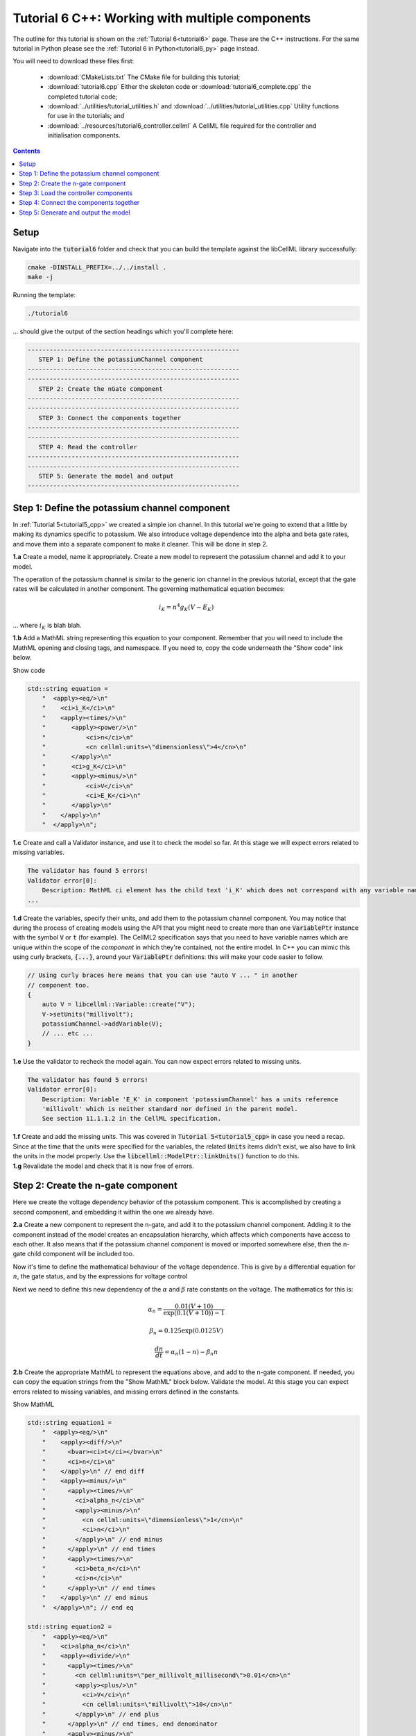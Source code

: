 .. _tutorial6_cpp:

================================================
Tutorial 6 C++: Working with multiple components
================================================

The outline for this tutorial is shown on the :ref:`Tutorial 6<tutorial6>`
page. These are the C++ instructions.  For the same tutorial in Python
please see the :ref:`Tutorial 6 in Python<tutorial6_py>` page instead.

You will need to download these files first:

    - :download:`CMakeLists.txt` The CMake file for building this tutorial;
    - :download:`tutorial6.cpp` Either the skeleton code or :download:`tutorial6_complete.cpp` the completed tutorial code;
    - :download:`../utilities/tutorial_utilities.h` and
      :download:`../utilities/tutorial_utilities.cpp` Utility functions for
      use in the tutorials; and
    - :download:`../resources/tutorial6_controller.cellml` A CellML file required for the controller and initialisation components.

.. contents:: Contents
    :local:

Setup
=====
Navigate into the :code:`tutorial6` folder and check that you can build the
template against the libCellML library successfully:

.. code-block:: console

    cmake -DINSTALL_PREFIX=../../install .
    make -j

Running the template:

.. code-block:: console

    ./tutorial6

... should give the output of the section headings which you'll complete here:

.. code-block:: console

    ----------------------------------------------------------
       STEP 1: Define the potassiumChannel component
    ----------------------------------------------------------
    ----------------------------------------------------------
       STEP 2: Create the nGate component
    ----------------------------------------------------------
    ----------------------------------------------------------
       STEP 3: Connect the components together
    ----------------------------------------------------------
    ----------------------------------------------------------
       STEP 4: Read the controller
    ----------------------------------------------------------
    ----------------------------------------------------------
       STEP 5: Generate the model and output
    ----------------------------------------------------------

Step 1: Define the potassium channel component
==============================================
In :ref:`Tutorial 5<tutorial5_cpp>` we created a simple ion channel.
In this tutorial we're going to extend that a little by making its dynamics specific to potassium.
We also introduce voltage dependence into the alpha and beta gate rates, and move them into a separate component to make it cleaner.
This will be done in step 2.

.. container:: dothis

    **1.a** Create a model, name it appropriately.
    Create a new model to represent the potassium channel and add it to your model.

The operation of the potassium channel is similar to the generic ion channel in the previous tutorial, except that the gate rates will be calculated in another component.
The governing mathematical equation becomes:

.. math::

    i_K = n^4 g_K (V - E_K)

... where :math:`i_K` is blah blah.

.. container:: dothis

    **1.b** Add a MathML string representing this equation to your component.
    Remember that you will need to include the MathML opening and closing tags, and namespace.
    If you need to, copy the code underneath the "Show code" link below.

    .. container:: toggle

        .. container:: header

            Show code

        .. code-block:: cpp

            std::string equation =
                "  <apply><eq/>\n"
                "    <ci>i_K</ci>\n"
                "    <apply><times/>\n"
                "       <apply><power/>\n"
                "           <ci>n</ci>\n"
                "           <cn cellml:units=\"dimensionless\">4</cn>\n"
                "       </apply>\n"
                "       <ci>g_K</ci>\n"
                "       <apply><minus/>\n"
                "           <ci>V</ci>\n"
                "           <ci>E_K</ci>\n"
                "       </apply>\n"
                "    </apply>\n"
                "  </apply>\n";

.. container:: dothis

    **1.c** Create and call a Validator instance, and use it to check the model so far.
    At this stage we will expect errors related to missing variables.

.. code-block:: console

    The validator has found 5 errors!
    Validator error[0]:
        Description: MathML ci element has the child text 'i_K' which does not correspond with any variable names present in component 'potassiumChannel'.
    ...

.. container:: dothis

    **1.d** Create the variables, specify their units, and add them to the potassium channel component.
    You may notice that during the process of creating models using the API that you might need to create more than one :code:`VariablePtr` instance with the symbol :code:`V` or :code:`t` (for example).
    The CellML2 specification says that you need to have variable names which are unique within the scope of the *component* in which they're contained, not the entire model.
    In C++ you can mimic this using curly brackets, :code:`{...}`, around your :code:`VariablePtr` definitions: this will make your code easier to follow.

    .. code-block:: cpp

        // Using curly braces here means that you can use "auto V ... " in another
        // component too.
        {
            auto V = libcellml::Variable::create("V");
            V->setUnits("millivolt");
            potassiumChannel->addVariable(V);
            // ... etc ...
        }

.. container:: dothis

    **1.e** Use the validator to recheck the model again.
    You can now expect errors related to missing units.

.. code-block:: console

    The validator has found 5 errors!
    Validator error[0]:
        Description: Variable 'E_K' in component 'potassiumChannel' has a units reference
        'millivolt' which is neither standard nor defined in the parent model.
        See section 11.1.1.2 in the CellML specification.

.. container:: dothis

    **1.f** Create and add the missing units.
    This was covered in :code:`Tutorial 5<tutorial5_cpp>` in case you need a recap.
    Since at the time that the units were specified for the variables, the related :code:`Units` items didn't exist, we also have to link the units in the model properly.
    Use the :code:`libcellml::ModelPtr::linkUnits()` function to do this.

.. container:: dothis

    **1.g** Revalidate the model and check that it is now free of errors.

Step 2: Create the n-gate component
===================================
Here we create the voltage dependency behavior of the potassium component.
This is accomplished by creating a second component, and embedding it within the one we already have.

.. container:: dothis

    **2.a** Create a new component to represent the n-gate, and add it to the potassium channel component.
    Adding it to the component instead of the model creates an encapsulation hierarchy, which affects which components have access to each other.
    It also means that if the potassium channel component is moved or imported somewhere else, then the n-gate child component will be included too.

Now it's time to define the mathematical behaviour of the voltage dependence.
This is give by a differential equation for :math:`n`, the gate status, and by the expressions for voltage control



Next we need to define this new dependency of the :math:`\alpha` and
:math:`\beta` rate constants on the voltage.  The mathematics for this is:

.. math::

    \alpha_n = \frac {0.01(V+10)} {\exp(0.1(V+10))-1}

    \beta_n = 0.125 \exp(0.0125V)

    \frac {dn} {dt} = \alpha_n(1-n) - \beta_n n

.. container:: dothis

    **2.b** Create the appropriate MathML to represent the equations above, and
    add to the n-gate component.
    If needed, you can copy the equation strings from the "Show MathML" block below.
    Validate the model.
    At this stage you can expect errors related to missing variables, and missing errors defined in the constants.

    .. container:: toggle

        .. container:: header

            Show MathML

        .. code-block:: cpp

            std::string equation1 =
                "  <apply><eq/>\n"
                "    <apply><diff/>\n"
                "      <bvar><ci>t</ci></bvar>\n"
                "      <ci>n</ci>\n"
                "    </apply>\n" // end diff
                "    <apply><minus/>\n"
                "      <apply><times/>\n"
                "        <ci>alpha_n</ci>\n"
                "        <apply><minus/>\n"
                "          <cn cellml:units=\"dimensionless\">1</cn>\n"
                "          <ci>n</ci>\n"
                "        </apply>\n" // end minus
                "      </apply>\n" // end times
                "      <apply><times/>\n"
                "        <ci>beta_n</ci>\n"
                "        <ci>n</ci>\n"
                "      </apply>\n" // end times
                "    </apply>\n" // end minus
                "  </apply>\n"; // end eq

            std::string equation2 =
                "  <apply><eq/>\n"
                "    <ci>alpha_n</ci>\n"
                "    <apply><divide/>\n"
                "      <apply><times/>\n"
                "        <cn cellml:units=\"per_millivolt_millisecond\">0.01</cn>\n"
                "        <apply><plus/>\n"
                "          <ci>V</ci>\n"
                "          <cn cellml:units=\"millivolt\">10</cn>\n"
                "        </apply>\n" // end plus
                "      </apply>\n" // end times, end denominator
                "      <apply><minus/>\n"
                "        <apply><exp/>\n"
                "          <apply><divide/>\n"
                "            <apply><plus/>\n"
                "              <ci>V</ci>\n"
                "              <cn cellml:units=\"millivolt\">10</cn>\n"
                "            </apply>\n" // end plus
                "            <cn cellml:units=\"millivolt\">10</cn>\n"
                "          </apply>\n" // end divide
                "        </apply>\n" // end exp
                "        <cn cellml:units=\"dimensionless\">1</cn>\n"
                "      </apply>\n" // end minus
                "    </apply>\n" // end divide
                "  </apply>\n"; // end eq

            std::string equation3 =
                "  <apply><eq/>\n"
                "    <ci>beta_n</ci>\n"
                "    <apply><times/>\n"
                "      <cn cellml:units=\"per_millisecond\">0.125</cn>\n"
                "      <apply><exp/>\n"
                "        <apply><divide/>\n"
                "          <ci>V</ci>\n"
                "          <cn cellml:units=\"millivolt\">80</cn>\n"
                "        </apply>\n" // end divide
                "      </apply>\n" // end exp
                "    </apply>\n" // end times
                "  </apply>\n"; // end eq

.. code-block:: console

    The validator has found 13 errors!
        Validator error[0]:
            Description: MathML ci element has the child text 't' which does not correspond
            with any variable names present in component 'nGate'.

        ...

        Validator error[7]:
            Description: Math has a cn element with a cellml:units attribute
            'per_millivolt_millisecond' that is not a valid reference to units in the model
            'Tutorial6_PotassiumChannelModel' or a standard unit.

.. container:: dothis

    **2.c** Add the missing variables to the n-gate component, and specify their units.
    Validate your model again, this time expecting only errors relating to units.

.. code-block:: console

    The validator has found 4 errors!
    Validator error[0]:
        Description: Variable 'alpha_n' in component 'nGate' has a units reference
        'per_millisecond' which is neither standard nor defined in the parent model.
        See section 11.1.1.2 in the CellML specification.
    ...

.. container:: dothis

    **2.d** Create the missing units and add them to the model.
    Link the units of the model again, and recheck using the validator.
    Expect the model to be free of errors.

Step 3: Load the controller components
======================================
We introduce the idea of controller and initialisation components here to support the idea that the model (that is, the mathematics) is distinct from its parameters (that is, the numerical values of the variables).
It's a common modelling practice to need to run the same model (mathematics) using different parameters or initial conditions.
If the numerical values of those parameters and initial conditions are buried inside nested components deep in the encapsulation structure, then it becomes difficult to change them easily.
In this tutorial we parse and read an external model which contains a controller (for the time and voltage variables) and initialising components (for constant parameters in the potassium channel and n-gate components).
In :ref:`Tutorial 7<tutorial7_cpp>` we will use the :code:`import` functionality for the same purpose.

.. container:: dothis

    **3.a** Create a parser and use it to read the contents of the :code:`resources/tutorial6_controller.cellml` file into a temporary model.

.. container:: dothis

    **3.b** From the parsed model, retrieve the component named "controller" and add it to your model (that is, at the top level of the encapuslation hierarchy).
    Remember that you will need to use the :code:`removeParent()` function to detach it from the parsed model before adding.

.. container:: dothis

    **3.c** Repeat the process to retieve the component named "potassiumChannel_initialiser" and add this as a child of your potassium channel component.

.. container:: dothis

    **3.d** Repeat the process a final time to retieve the component named "nGate_initialiser" and add this as a child of your n-gate component.

At this stage, you should have an arrangement like that shown below.

.. code::

    ─ model:
        ├─ component: controller
        └─ component: potassium channel
            ├─ component: potassium channel initialisation
            └─ component: n-gate
                └─ component: n-gate initialisation

.. container:: dothis

    **3.e** Print the model to the screen to check that your component hierarchy matches what is shown above.
    Next, check the contents of the components that you have imported:
    - You should see that the controller component contains some mathematics for the voltage step function that we'll use to trigger the channel response.
    - The other two components contain no maths, and are only there to give values to constants or initial values to variables.

.. code-block:: console

        ...
        Component[0] has name: 'nGate_initialiser'
        Component[0] has 1 variables:
            Variable[0] has name: 'n'
            Variable[0] has initial_value: '0.325'
            Variable[0] has units: 'dimensionless'
        ...
        Component[1] has name: 'potassiumChannel_initialiser'
        Component[1] has 2 variables:
          Variable[0] has name: 'E_K'
          Variable[0] has initial_value: '-85'
          Variable[0] has units: 'millivolt'
          Variable[1] has name: 'g_K'
          Variable[1] has initial_value: '36'
          Variable[1] has units: 'milliS_per_cm2'
        ...
        Component[1] has name: 'controller'
        Component[1] has 2 variables:
            Variable[0] has name: 't'
            Variable[0] has units: 'millisecond'
            Variable[1] has name: 'V'
            Variable[1] has units: 'millivolt'
            Maths in the component is: ...

.. container:: nb

    We demonstrate parsing external components here, and in the next tutorial will show importing them instead.
    The biggest difference between the two methods is that parsing reads *only* the component items and its children, whereas importing will *also* read any units that might be required.
    It is not visible in this example, but the distinction will become clear in the next tutorial.

.. container:: dothis

    **3.e** Link the model's units and revalidate.
    There should be no errors now.

Step 4: Connect the components together
=======================================
In order for components to be able to relate to one another, we have to define two things.
Firstly, the hierarchy in which they exist - this is called the *encapsulation* and determines which components are able to access others.
Each component is only visible to its direct parents, direct children, and siblings (those which share a direct parent).
Secondly, we need to define the way in which the varaibles within the component relate to those outside it.
This is done by creating *equivalent variables*.

We have already defined the encapsulation hierarchy by setting our components to be nested within other components in steps 2.a and 3.b-d.
We now need to define which variables can access each other, and how.
This is done by making variables in different components *equivalent* to one another:

.. code-block:: cpp

    // Making the firstVariable and secondVariable equivalent to each other
    libcellml::Variable::addEquivalence(firstVariable, secondVariable);

In our model we have defined a controller component which is used to control all of the independent variables (time, voltage) during the simulation process.

.. container:: dothis

    **4.a** Use the addEquivalence functionality to match the time and voltage variables in the "controller" component with those in the other two.
    Note that if you have used the curly brackets :code:`{ }` to denote a limited scope for your variable definitions earlier, you will need to retrieve the variables from their components using their names, as they don't exist in the general scope of the code:

.. code-block:: cpp

    // Retrieve the pointers to the variables via their names and add an equivalence:
    libcellml::Variable::addEquivalence(controller->variable("t"), nGate->variable("t"));

.. container:: dothis

    **4.b** Validate your model and print the errors to the terminal.
    You should see errors related to missing specification of interface types, and - if you followed the example above - also about invalid connections between the n-gate component and the controller component.

.. code-block:: console

    The validator has found 8 errors!
      ...
      Validator error[5]:
        Description: The equivalence between 't' in component 'nGate' and 't' in component 'controller' is invalid.
        Component 'nGate' and 'controller' are neither siblings nor in a parent/child relationship.

There are some restrictions on which variables can be connected.
Variables can only be made equivalent if they are in neighbouring components; that is, a direct parent, direct child, or sibling component (one with the same parent).
We can add these two variables into the potassium channel component
as they are *sibling* components (their parent is the model):

.. code-block:: cpp

    // Valid: the potassiumChannel and nGate are parent and child:
    libcellml::Variable::addEquivalence(potassiumChannel->variable("t"), nGate->variable("t"));

    // Valid: the controller and potassiumChannel are siblings:
    libcellml::Variable::addEquivalence(controller->variable("t"), potassiumChannel->variable("t"));

... but we *cannot* make an equivalence between the :code:`t` variable in the
:code:`controller` component and the :code:`t` variable in the :code:`nGate` component, because that relationship is too distant.
Instead, we need to use the :code:`potassiumChannel` component as a go-between: it is a sibling of the :code:`controller` as well as a direct parent of the :code:`nGate`.

.. container:: dothis

    **4.c** Alter the equivalence arrangement you created in step 4.c so that the neighbouring component rule is followed.
    You will need to do this for the variables representing time :math:`t` and voltage :math:`V` between all components.
    Validate your model again.
    You should now see validation messages only related to interfaces, as shown below.

.. code-block:: console

    Validator error[0]:
      Description: Variable 'E_K' in component 'potassiumChannel' has no
      interface type set. The interface type required is 'private'.
      ...
    Validator error[2]:
      Description: Variable 'V' in component 'potassiumChannel' has no
      interface type set. The interface type required is 'public'.
      ...
    Validator error[5]:
      Description: Variable 'n' in component 'nGate' has no interface type set.
      The interface type required is 'public_and_private'.

The errors above are caused by the need to specify explicitly the kind of equivalence relationship which is allowed for each variable.
The default is :code:`none`, which prevents any equivalent connections, hence the errors above.

Here's how to think about equivalent variable interface types.
Imagine a family of components such that the mother has two children.
The interface types between the variables in these components needs to be specified as follows:

- Between the siblings, the :code:`public` interface type.
  Siblings know everything about each other.
- Between the children and their mother, the :code:`public` interface for the children, but the :code:`private` interface for the mother.
  Parents can know everything about their children, but children do not know everything about their parents.
- A third option is included to enable more than one kind of relationship to a variable, the :code:`public_and_private` type.
  This is used where successive generations mean that a variable needs to be :code:`private` in one relationship and :code:`public` in another.
  An uncle (the mother's brother) and the mother have a sibling-type (ie: :code:`public`) interface, but the mother must keep a :code:`private` interface for her children too.

.. container:: dothis

    **4.d** Use the :code:`setInterfaceType` function for each of the shared variables to specify their avaiable interfaces using the recommendation from the error messages.

.. container:: dothis

    **4.e** Re-validate your model and confirm that it is now free of errors.

Step 5: Generate and output the model
=====================================

As you have done previously in :ref:`Tutorial 3<tutorial3_cpp>` and :ref:`Tutorial 5<tutorial5_cpp>`, it's now time to use the :code:`Generator` functionality to create a runnable version of your model.

.. container:: dothis

    **5.a** Create a :code:`Generator` instance and pass it the model for processing.
    Because we have used an equivalent variable relationship to initialise sets of equivalent variables, we should not see any errors relating to un-initialised or un-computed variables.
    Use the :code:`printErrorsToTerminal()` function with your generator as an argument, and confirm that there are no errors.

.. container:: dothis

    **5.b** Create a :code:`Printer` instance and use it to serialise the model.
    Write you serialised model to a :code:`*.cellml` file.

.. container:: dothis

    **5.c** Now we'll use the generator to create its default C code.
    Retrieve and write the interface code to a :code:`*.h` file.

.. container:: dothis

    **5.d** Retrieve and write the implementation code to a :code:`*.c` file.

.. container:: dothis

    **5.e** Change the generator's profile to Python and reprocess the model.

.. container:: dothis

    **5.f** Retrieve and write the implementation code to a :code:`*.py` file.

You should now have four new files created: the generated files in both C and Python, and the CellML model file.
In the next section we'll run the simulation and look at the results.
